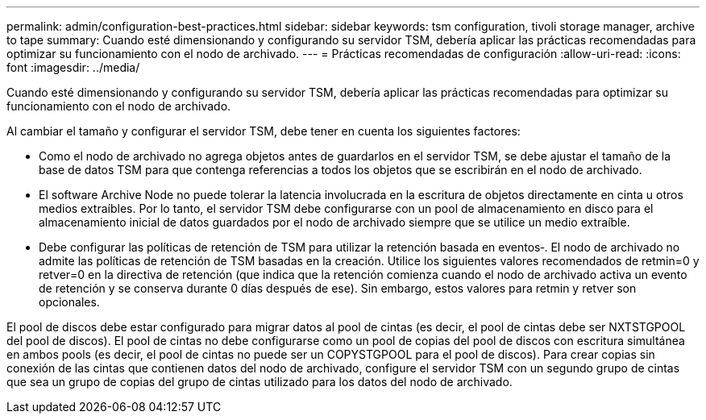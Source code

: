 ---
permalink: admin/configuration-best-practices.html 
sidebar: sidebar 
keywords: tsm configuration, tivoli storage manager, archive to tape 
summary: Cuando esté dimensionando y configurando su servidor TSM, debería aplicar las prácticas recomendadas para optimizar su funcionamiento con el nodo de archivado. 
---
= Prácticas recomendadas de configuración
:allow-uri-read: 
:icons: font
:imagesdir: ../media/


[role="lead"]
Cuando esté dimensionando y configurando su servidor TSM, debería aplicar las prácticas recomendadas para optimizar su funcionamiento con el nodo de archivado.

Al cambiar el tamaño y configurar el servidor TSM, debe tener en cuenta los siguientes factores:

* Como el nodo de archivado no agrega objetos antes de guardarlos en el servidor TSM, se debe ajustar el tamaño de la base de datos TSM para que contenga referencias a todos los objetos que se escribirán en el nodo de archivado.
* El software Archive Node no puede tolerar la latencia involucrada en la escritura de objetos directamente en cinta u otros medios extraíbles. Por lo tanto, el servidor TSM debe configurarse con un pool de almacenamiento en disco para el almacenamiento inicial de datos guardados por el nodo de archivado siempre que se utilice un medio extraíble.
* Debe configurar las políticas de retención de TSM para utilizar la retención basada en eventos‐. El nodo de archivado no admite las políticas de retención de TSM basadas en la creación. Utilice los siguientes valores recomendados de retmin=0 y retver=0 en la directiva de retención (que indica que la retención comienza cuando el nodo de archivado activa un evento de retención y se conserva durante 0 días después de ese). Sin embargo, estos valores para retmin y retver son opcionales.


El pool de discos debe estar configurado para migrar datos al pool de cintas (es decir, el pool de cintas debe ser NXTSTGPOOL del pool de discos). El pool de cintas no debe configurarse como un pool de copias del pool de discos con escritura simultánea en ambos pools (es decir, el pool de cintas no puede ser un COPYSTGPOOL para el pool de discos). Para crear copias sin conexión de las cintas que contienen datos del nodo de archivado, configure el servidor TSM con un segundo grupo de cintas que sea un grupo de copias del grupo de cintas utilizado para los datos del nodo de archivado.
